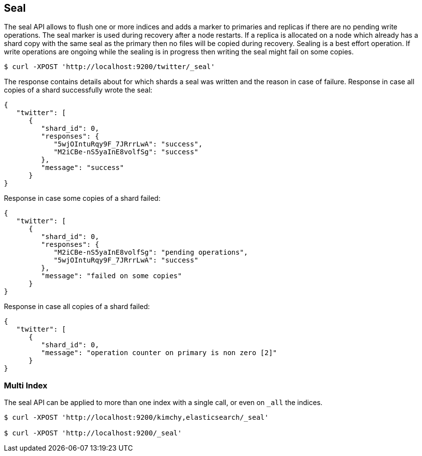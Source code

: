 [[indices-seal]]
== Seal

The seal API allows to flush one or more indices and adds a marker to primaries and replicas if there are no pending write operations.
The seal marker is used during recovery after a node restarts. If a replica is allocated on a node which already has a shard copy with the same seal as the primary then no files will be copied during recovery.
Sealing is a best effort operation. If write operations are ongoing while the sealing is in progress then writing the seal might fail on some copies.

[source,js]
--------------------------------------------------
$ curl -XPOST 'http://localhost:9200/twitter/_seal'
--------------------------------------------------

The response contains details about for which shards a seal was written and the reason in case of failure.
Response in case all copies of a shard successfully wrote the seal:

[source,js]
--------------------------------------------------
{
   "twitter": [
      {
         "shard_id": 0,
         "responses": {
            "5wjOIntuRqy9F_7JRrrLwA": "success",
            "M2iCBe-nS5yaInE8volfSg": "success"
         },
         "message": "success"
      }
}
--------------------------------------------------


Response in case some copies of a shard failed:
[source,js]
--------------------------------------------------
{
   "twitter": [
      {
         "shard_id": 0,
         "responses": {
            "M2iCBe-nS5yaInE8volfSg": "pending operations",
            "5wjOIntuRqy9F_7JRrrLwA": "success"
         },
         "message": "failed on some copies"
      }
}
--------------------------------------------------


Response in case all copies of a shard failed:
[source,js]
--------------------------------------------------
{
   "twitter": [
      {
         "shard_id": 0,
         "message": "operation counter on primary is non zero [2]"
      }
}
--------------------------------------------------


[float]
[[seal-multi-index]]
=== Multi Index

The seal API can be applied to more than one index with a single call,
or even on `_all` the indices.

[source,js]
--------------------------------------------------
$ curl -XPOST 'http://localhost:9200/kimchy,elasticsearch/_seal'

$ curl -XPOST 'http://localhost:9200/_seal'
--------------------------------------------------
